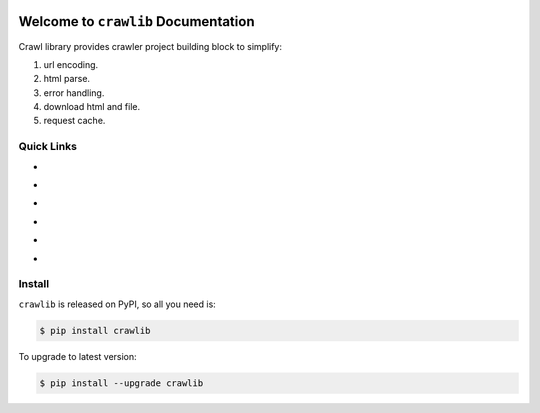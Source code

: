 .. image:: https://travis-ci.org/MacHu-GWU/crawlib-project.svg?branch=master
    :target: https://travis-ci.org/MacHu-GWU/crawlib-project?branch=master

.. image:: https://codecov.io/gh/MacHu-GWU/crawlib-project/branch/master/graph/badge.svg
  :target: https://codecov.io/gh/MacHu-GWU/crawlib-project

.. image:: https://img.shields.io/pypi/v/crawlib.svg
    :target: https://pypi.python.org/pypi/crawlib

.. image:: https://img.shields.io/pypi/l/crawlib.svg
    :target: https://pypi.python.org/pypi/crawlib

.. image:: https://img.shields.io/pypi/pyversions/crawlib.svg
    :target: https://pypi.python.org/pypi/crawlib

.. image:: https://img.shields.io/badge/Star_Me_on_GitHub!--None.svg?style=social
    :target: https://github.com/MacHu-GWU/crawlib-project


Welcome to ``crawlib`` Documentation
==============================================================================
Crawl library provides crawler project building block to simplify:

1. url encoding.
2. html parse.
3. error handling.
4. download html and file.
5. request cache.


Quick Links
------------------------------------------------------------------------------

- .. image:: https://img.shields.io/badge/Link-Document-red.svg
      :target: https://crawlib.readthedocs.io/index.html

- .. image:: https://img.shields.io/badge/Link-API_Reference_and_Source_Code-red.svg
      :target: API reference and source code <https://crawlib.readthedocs.io/py-modindex.html

- .. image:: https://img.shields.io/badge/Link-Install-red.svg
      :target: `install`_

- .. image:: https://img.shields.io/badge/Link-GitHub-blue.svg
      :target: https://github.com/MacHu-GWU/crawlib-project

- .. image:: https://img.shields.io/badge/Link-Submit_Issue_and_Feature_Request-blue.svg
      :target: https://github.com/MacHu-GWU/crawlib-project/issues

- .. image:: https://img.shields.io/badge/Link-Download-blue.svg
      :target: https://pypi.python.org/pypi/crawlib#downloads


.. _install:

Install
------------------------------------------------------------------------------

``crawlib`` is released on PyPI, so all you need is:

.. code-block:: console

    $ pip install crawlib

To upgrade to latest version:

.. code-block:: console

    $ pip install --upgrade crawlib
